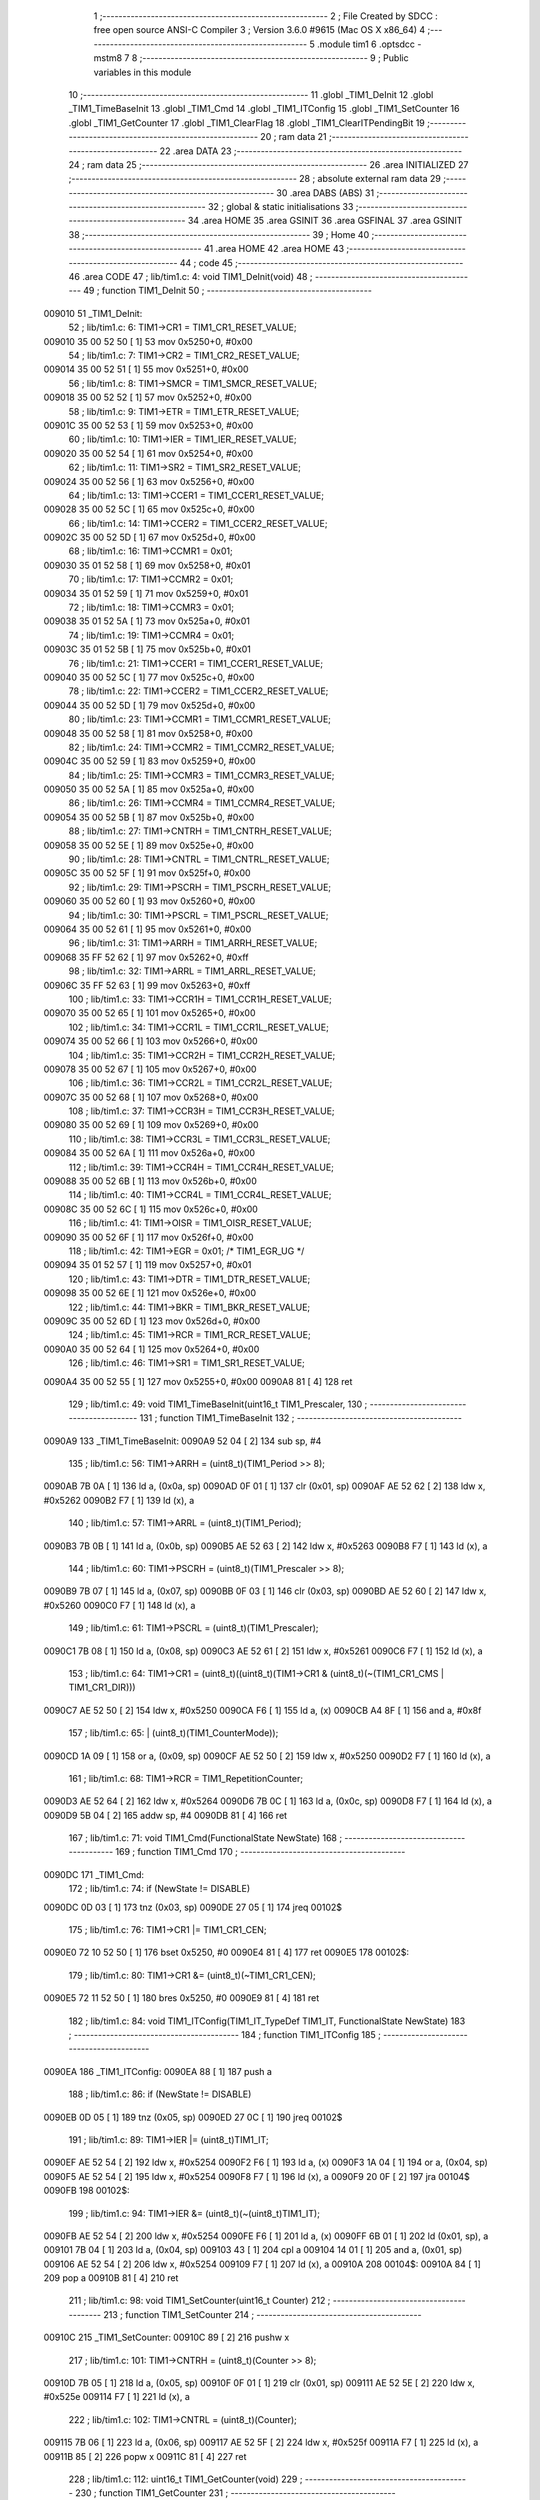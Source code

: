                                       1 ;--------------------------------------------------------
                                      2 ; File Created by SDCC : free open source ANSI-C Compiler
                                      3 ; Version 3.6.0 #9615 (Mac OS X x86_64)
                                      4 ;--------------------------------------------------------
                                      5 	.module tim1
                                      6 	.optsdcc -mstm8
                                      7 	
                                      8 ;--------------------------------------------------------
                                      9 ; Public variables in this module
                                     10 ;--------------------------------------------------------
                                     11 	.globl _TIM1_DeInit
                                     12 	.globl _TIM1_TimeBaseInit
                                     13 	.globl _TIM1_Cmd
                                     14 	.globl _TIM1_ITConfig
                                     15 	.globl _TIM1_SetCounter
                                     16 	.globl _TIM1_GetCounter
                                     17 	.globl _TIM1_ClearFlag
                                     18 	.globl _TIM1_ClearITPendingBit
                                     19 ;--------------------------------------------------------
                                     20 ; ram data
                                     21 ;--------------------------------------------------------
                                     22 	.area DATA
                                     23 ;--------------------------------------------------------
                                     24 ; ram data
                                     25 ;--------------------------------------------------------
                                     26 	.area INITIALIZED
                                     27 ;--------------------------------------------------------
                                     28 ; absolute external ram data
                                     29 ;--------------------------------------------------------
                                     30 	.area DABS (ABS)
                                     31 ;--------------------------------------------------------
                                     32 ; global & static initialisations
                                     33 ;--------------------------------------------------------
                                     34 	.area HOME
                                     35 	.area GSINIT
                                     36 	.area GSFINAL
                                     37 	.area GSINIT
                                     38 ;--------------------------------------------------------
                                     39 ; Home
                                     40 ;--------------------------------------------------------
                                     41 	.area HOME
                                     42 	.area HOME
                                     43 ;--------------------------------------------------------
                                     44 ; code
                                     45 ;--------------------------------------------------------
                                     46 	.area CODE
                                     47 ;	lib/tim1.c: 4: void TIM1_DeInit(void)
                                     48 ;	-----------------------------------------
                                     49 ;	 function TIM1_DeInit
                                     50 ;	-----------------------------------------
      009010                         51 _TIM1_DeInit:
                                     52 ;	lib/tim1.c: 6: TIM1->CR1  = TIM1_CR1_RESET_VALUE;
      009010 35 00 52 50      [ 1]   53 	mov	0x5250+0, #0x00
                                     54 ;	lib/tim1.c: 7: TIM1->CR2  = TIM1_CR2_RESET_VALUE;
      009014 35 00 52 51      [ 1]   55 	mov	0x5251+0, #0x00
                                     56 ;	lib/tim1.c: 8: TIM1->SMCR = TIM1_SMCR_RESET_VALUE;
      009018 35 00 52 52      [ 1]   57 	mov	0x5252+0, #0x00
                                     58 ;	lib/tim1.c: 9: TIM1->ETR  = TIM1_ETR_RESET_VALUE;
      00901C 35 00 52 53      [ 1]   59 	mov	0x5253+0, #0x00
                                     60 ;	lib/tim1.c: 10: TIM1->IER  = TIM1_IER_RESET_VALUE;
      009020 35 00 52 54      [ 1]   61 	mov	0x5254+0, #0x00
                                     62 ;	lib/tim1.c: 11: TIM1->SR2  = TIM1_SR2_RESET_VALUE;
      009024 35 00 52 56      [ 1]   63 	mov	0x5256+0, #0x00
                                     64 ;	lib/tim1.c: 13: TIM1->CCER1 = TIM1_CCER1_RESET_VALUE;
      009028 35 00 52 5C      [ 1]   65 	mov	0x525c+0, #0x00
                                     66 ;	lib/tim1.c: 14: TIM1->CCER2 = TIM1_CCER2_RESET_VALUE;
      00902C 35 00 52 5D      [ 1]   67 	mov	0x525d+0, #0x00
                                     68 ;	lib/tim1.c: 16: TIM1->CCMR1 = 0x01;
      009030 35 01 52 58      [ 1]   69 	mov	0x5258+0, #0x01
                                     70 ;	lib/tim1.c: 17: TIM1->CCMR2 = 0x01;
      009034 35 01 52 59      [ 1]   71 	mov	0x5259+0, #0x01
                                     72 ;	lib/tim1.c: 18: TIM1->CCMR3 = 0x01;
      009038 35 01 52 5A      [ 1]   73 	mov	0x525a+0, #0x01
                                     74 ;	lib/tim1.c: 19: TIM1->CCMR4 = 0x01;
      00903C 35 01 52 5B      [ 1]   75 	mov	0x525b+0, #0x01
                                     76 ;	lib/tim1.c: 21: TIM1->CCER1 = TIM1_CCER1_RESET_VALUE;
      009040 35 00 52 5C      [ 1]   77 	mov	0x525c+0, #0x00
                                     78 ;	lib/tim1.c: 22: TIM1->CCER2 = TIM1_CCER2_RESET_VALUE;
      009044 35 00 52 5D      [ 1]   79 	mov	0x525d+0, #0x00
                                     80 ;	lib/tim1.c: 23: TIM1->CCMR1 = TIM1_CCMR1_RESET_VALUE;
      009048 35 00 52 58      [ 1]   81 	mov	0x5258+0, #0x00
                                     82 ;	lib/tim1.c: 24: TIM1->CCMR2 = TIM1_CCMR2_RESET_VALUE;
      00904C 35 00 52 59      [ 1]   83 	mov	0x5259+0, #0x00
                                     84 ;	lib/tim1.c: 25: TIM1->CCMR3 = TIM1_CCMR3_RESET_VALUE;
      009050 35 00 52 5A      [ 1]   85 	mov	0x525a+0, #0x00
                                     86 ;	lib/tim1.c: 26: TIM1->CCMR4 = TIM1_CCMR4_RESET_VALUE;
      009054 35 00 52 5B      [ 1]   87 	mov	0x525b+0, #0x00
                                     88 ;	lib/tim1.c: 27: TIM1->CNTRH = TIM1_CNTRH_RESET_VALUE;
      009058 35 00 52 5E      [ 1]   89 	mov	0x525e+0, #0x00
                                     90 ;	lib/tim1.c: 28: TIM1->CNTRL = TIM1_CNTRL_RESET_VALUE;
      00905C 35 00 52 5F      [ 1]   91 	mov	0x525f+0, #0x00
                                     92 ;	lib/tim1.c: 29: TIM1->PSCRH = TIM1_PSCRH_RESET_VALUE;
      009060 35 00 52 60      [ 1]   93 	mov	0x5260+0, #0x00
                                     94 ;	lib/tim1.c: 30: TIM1->PSCRL = TIM1_PSCRL_RESET_VALUE;
      009064 35 00 52 61      [ 1]   95 	mov	0x5261+0, #0x00
                                     96 ;	lib/tim1.c: 31: TIM1->ARRH  = TIM1_ARRH_RESET_VALUE;
      009068 35 FF 52 62      [ 1]   97 	mov	0x5262+0, #0xff
                                     98 ;	lib/tim1.c: 32: TIM1->ARRL  = TIM1_ARRL_RESET_VALUE;
      00906C 35 FF 52 63      [ 1]   99 	mov	0x5263+0, #0xff
                                    100 ;	lib/tim1.c: 33: TIM1->CCR1H = TIM1_CCR1H_RESET_VALUE;
      009070 35 00 52 65      [ 1]  101 	mov	0x5265+0, #0x00
                                    102 ;	lib/tim1.c: 34: TIM1->CCR1L = TIM1_CCR1L_RESET_VALUE;
      009074 35 00 52 66      [ 1]  103 	mov	0x5266+0, #0x00
                                    104 ;	lib/tim1.c: 35: TIM1->CCR2H = TIM1_CCR2H_RESET_VALUE;
      009078 35 00 52 67      [ 1]  105 	mov	0x5267+0, #0x00
                                    106 ;	lib/tim1.c: 36: TIM1->CCR2L = TIM1_CCR2L_RESET_VALUE;
      00907C 35 00 52 68      [ 1]  107 	mov	0x5268+0, #0x00
                                    108 ;	lib/tim1.c: 37: TIM1->CCR3H = TIM1_CCR3H_RESET_VALUE;
      009080 35 00 52 69      [ 1]  109 	mov	0x5269+0, #0x00
                                    110 ;	lib/tim1.c: 38: TIM1->CCR3L = TIM1_CCR3L_RESET_VALUE;
      009084 35 00 52 6A      [ 1]  111 	mov	0x526a+0, #0x00
                                    112 ;	lib/tim1.c: 39: TIM1->CCR4H = TIM1_CCR4H_RESET_VALUE;
      009088 35 00 52 6B      [ 1]  113 	mov	0x526b+0, #0x00
                                    114 ;	lib/tim1.c: 40: TIM1->CCR4L = TIM1_CCR4L_RESET_VALUE;
      00908C 35 00 52 6C      [ 1]  115 	mov	0x526c+0, #0x00
                                    116 ;	lib/tim1.c: 41: TIM1->OISR  = TIM1_OISR_RESET_VALUE;
      009090 35 00 52 6F      [ 1]  117 	mov	0x526f+0, #0x00
                                    118 ;	lib/tim1.c: 42: TIM1->EGR   = 0x01; /* TIM1_EGR_UG */
      009094 35 01 52 57      [ 1]  119 	mov	0x5257+0, #0x01
                                    120 ;	lib/tim1.c: 43: TIM1->DTR   = TIM1_DTR_RESET_VALUE;
      009098 35 00 52 6E      [ 1]  121 	mov	0x526e+0, #0x00
                                    122 ;	lib/tim1.c: 44: TIM1->BKR   = TIM1_BKR_RESET_VALUE;
      00909C 35 00 52 6D      [ 1]  123 	mov	0x526d+0, #0x00
                                    124 ;	lib/tim1.c: 45: TIM1->RCR   = TIM1_RCR_RESET_VALUE;
      0090A0 35 00 52 64      [ 1]  125 	mov	0x5264+0, #0x00
                                    126 ;	lib/tim1.c: 46: TIM1->SR1   = TIM1_SR1_RESET_VALUE;
      0090A4 35 00 52 55      [ 1]  127 	mov	0x5255+0, #0x00
      0090A8 81               [ 4]  128 	ret
                                    129 ;	lib/tim1.c: 49: void TIM1_TimeBaseInit(uint16_t TIM1_Prescaler,
                                    130 ;	-----------------------------------------
                                    131 ;	 function TIM1_TimeBaseInit
                                    132 ;	-----------------------------------------
      0090A9                        133 _TIM1_TimeBaseInit:
      0090A9 52 04            [ 2]  134 	sub	sp, #4
                                    135 ;	lib/tim1.c: 56: TIM1->ARRH = (uint8_t)(TIM1_Period >> 8);
      0090AB 7B 0A            [ 1]  136 	ld	a, (0x0a, sp)
      0090AD 0F 01            [ 1]  137 	clr	(0x01, sp)
      0090AF AE 52 62         [ 2]  138 	ldw	x, #0x5262
      0090B2 F7               [ 1]  139 	ld	(x), a
                                    140 ;	lib/tim1.c: 57: TIM1->ARRL = (uint8_t)(TIM1_Period);
      0090B3 7B 0B            [ 1]  141 	ld	a, (0x0b, sp)
      0090B5 AE 52 63         [ 2]  142 	ldw	x, #0x5263
      0090B8 F7               [ 1]  143 	ld	(x), a
                                    144 ;	lib/tim1.c: 60: TIM1->PSCRH = (uint8_t)(TIM1_Prescaler >> 8);
      0090B9 7B 07            [ 1]  145 	ld	a, (0x07, sp)
      0090BB 0F 03            [ 1]  146 	clr	(0x03, sp)
      0090BD AE 52 60         [ 2]  147 	ldw	x, #0x5260
      0090C0 F7               [ 1]  148 	ld	(x), a
                                    149 ;	lib/tim1.c: 61: TIM1->PSCRL = (uint8_t)(TIM1_Prescaler);
      0090C1 7B 08            [ 1]  150 	ld	a, (0x08, sp)
      0090C3 AE 52 61         [ 2]  151 	ldw	x, #0x5261
      0090C6 F7               [ 1]  152 	ld	(x), a
                                    153 ;	lib/tim1.c: 64: TIM1->CR1 = (uint8_t)((uint8_t)(TIM1->CR1 & (uint8_t)(~(TIM1_CR1_CMS | TIM1_CR1_DIR)))
      0090C7 AE 52 50         [ 2]  154 	ldw	x, #0x5250
      0090CA F6               [ 1]  155 	ld	a, (x)
      0090CB A4 8F            [ 1]  156 	and	a, #0x8f
                                    157 ;	lib/tim1.c: 65: | (uint8_t)(TIM1_CounterMode));
      0090CD 1A 09            [ 1]  158 	or	a, (0x09, sp)
      0090CF AE 52 50         [ 2]  159 	ldw	x, #0x5250
      0090D2 F7               [ 1]  160 	ld	(x), a
                                    161 ;	lib/tim1.c: 68: TIM1->RCR = TIM1_RepetitionCounter;
      0090D3 AE 52 64         [ 2]  162 	ldw	x, #0x5264
      0090D6 7B 0C            [ 1]  163 	ld	a, (0x0c, sp)
      0090D8 F7               [ 1]  164 	ld	(x), a
      0090D9 5B 04            [ 2]  165 	addw	sp, #4
      0090DB 81               [ 4]  166 	ret
                                    167 ;	lib/tim1.c: 71: void TIM1_Cmd(FunctionalState NewState)
                                    168 ;	-----------------------------------------
                                    169 ;	 function TIM1_Cmd
                                    170 ;	-----------------------------------------
      0090DC                        171 _TIM1_Cmd:
                                    172 ;	lib/tim1.c: 74: if (NewState != DISABLE)
      0090DC 0D 03            [ 1]  173 	tnz	(0x03, sp)
      0090DE 27 05            [ 1]  174 	jreq	00102$
                                    175 ;	lib/tim1.c: 76: TIM1->CR1 |= TIM1_CR1_CEN;
      0090E0 72 10 52 50      [ 1]  176 	bset	0x5250, #0
      0090E4 81               [ 4]  177 	ret
      0090E5                        178 00102$:
                                    179 ;	lib/tim1.c: 80: TIM1->CR1 &= (uint8_t)(~TIM1_CR1_CEN);
      0090E5 72 11 52 50      [ 1]  180 	bres	0x5250, #0
      0090E9 81               [ 4]  181 	ret
                                    182 ;	lib/tim1.c: 84: void TIM1_ITConfig(TIM1_IT_TypeDef  TIM1_IT, FunctionalState NewState)
                                    183 ;	-----------------------------------------
                                    184 ;	 function TIM1_ITConfig
                                    185 ;	-----------------------------------------
      0090EA                        186 _TIM1_ITConfig:
      0090EA 88               [ 1]  187 	push	a
                                    188 ;	lib/tim1.c: 86: if (NewState != DISABLE)
      0090EB 0D 05            [ 1]  189 	tnz	(0x05, sp)
      0090ED 27 0C            [ 1]  190 	jreq	00102$
                                    191 ;	lib/tim1.c: 89: TIM1->IER |= (uint8_t)TIM1_IT;
      0090EF AE 52 54         [ 2]  192 	ldw	x, #0x5254
      0090F2 F6               [ 1]  193 	ld	a, (x)
      0090F3 1A 04            [ 1]  194 	or	a, (0x04, sp)
      0090F5 AE 52 54         [ 2]  195 	ldw	x, #0x5254
      0090F8 F7               [ 1]  196 	ld	(x), a
      0090F9 20 0F            [ 2]  197 	jra	00104$
      0090FB                        198 00102$:
                                    199 ;	lib/tim1.c: 94: TIM1->IER &= (uint8_t)(~(uint8_t)TIM1_IT);
      0090FB AE 52 54         [ 2]  200 	ldw	x, #0x5254
      0090FE F6               [ 1]  201 	ld	a, (x)
      0090FF 6B 01            [ 1]  202 	ld	(0x01, sp), a
      009101 7B 04            [ 1]  203 	ld	a, (0x04, sp)
      009103 43               [ 1]  204 	cpl	a
      009104 14 01            [ 1]  205 	and	a, (0x01, sp)
      009106 AE 52 54         [ 2]  206 	ldw	x, #0x5254
      009109 F7               [ 1]  207 	ld	(x), a
      00910A                        208 00104$:
      00910A 84               [ 1]  209 	pop	a
      00910B 81               [ 4]  210 	ret
                                    211 ;	lib/tim1.c: 98: void TIM1_SetCounter(uint16_t Counter)
                                    212 ;	-----------------------------------------
                                    213 ;	 function TIM1_SetCounter
                                    214 ;	-----------------------------------------
      00910C                        215 _TIM1_SetCounter:
      00910C 89               [ 2]  216 	pushw	x
                                    217 ;	lib/tim1.c: 101: TIM1->CNTRH = (uint8_t)(Counter >> 8);
      00910D 7B 05            [ 1]  218 	ld	a, (0x05, sp)
      00910F 0F 01            [ 1]  219 	clr	(0x01, sp)
      009111 AE 52 5E         [ 2]  220 	ldw	x, #0x525e
      009114 F7               [ 1]  221 	ld	(x), a
                                    222 ;	lib/tim1.c: 102: TIM1->CNTRL = (uint8_t)(Counter);
      009115 7B 06            [ 1]  223 	ld	a, (0x06, sp)
      009117 AE 52 5F         [ 2]  224 	ldw	x, #0x525f
      00911A F7               [ 1]  225 	ld	(x), a
      00911B 85               [ 2]  226 	popw	x
      00911C 81               [ 4]  227 	ret
                                    228 ;	lib/tim1.c: 112: uint16_t TIM1_GetCounter(void)
                                    229 ;	-----------------------------------------
                                    230 ;	 function TIM1_GetCounter
                                    231 ;	-----------------------------------------
      00911D                        232 _TIM1_GetCounter:
      00911D 52 04            [ 2]  233 	sub	sp, #4
                                    234 ;	lib/tim1.c: 116: tmpcntr = ((uint16_t)TIM1->CNTRH << 8);
      00911F AE 52 5E         [ 2]  235 	ldw	x, #0x525e
      009122 F6               [ 1]  236 	ld	a, (x)
      009123 95               [ 1]  237 	ld	xh, a
      009124 4F               [ 1]  238 	clr	a
      009125 4F               [ 1]  239 	clr	a
      009126 6B 02            [ 1]  240 	ld	(0x02, sp), a
                                    241 ;	lib/tim1.c: 119: return (uint16_t)(tmpcntr | (uint16_t)(TIM1->CNTRL));
      009128 90 AE 52 5F      [ 2]  242 	ldw	y, #0x525f
      00912C 90 F6            [ 1]  243 	ld	a, (y)
      00912E 0F 03            [ 1]  244 	clr	(0x03, sp)
      009130 1A 02            [ 1]  245 	or	a, (0x02, sp)
      009132 02               [ 1]  246 	rlwa	x
      009133 1A 03            [ 1]  247 	or	a, (0x03, sp)
      009135 95               [ 1]  248 	ld	xh, a
      009136 5B 04            [ 2]  249 	addw	sp, #4
      009138 81               [ 4]  250 	ret
                                    251 ;	lib/tim1.c: 141: void TIM1_ClearFlag(TIM1_FLAG_TypeDef TIM1_FLAG)
                                    252 ;	-----------------------------------------
                                    253 ;	 function TIM1_ClearFlag
                                    254 ;	-----------------------------------------
      009139                        255 _TIM1_ClearFlag:
      009139 89               [ 2]  256 	pushw	x
                                    257 ;	lib/tim1.c: 144: TIM1->SR1 = (uint8_t)(~(uint8_t)(TIM1_FLAG));
      00913A 7B 06            [ 1]  258 	ld	a, (0x06, sp)
      00913C 43               [ 1]  259 	cpl	a
      00913D AE 52 55         [ 2]  260 	ldw	x, #0x5255
      009140 F7               [ 1]  261 	ld	(x), a
                                    262 ;	lib/tim1.c: 145: TIM1->SR2 = (uint8_t)((uint8_t)(~((uint8_t)((uint16_t)TIM1_FLAG >> 8))) & 
      009141 7B 05            [ 1]  263 	ld	a, (0x05, sp)
      009143 0F 01            [ 1]  264 	clr	(0x01, sp)
      009145 43               [ 1]  265 	cpl	a
      009146 A4 1E            [ 1]  266 	and	a, #0x1e
      009148 AE 52 56         [ 2]  267 	ldw	x, #0x5256
      00914B F7               [ 1]  268 	ld	(x), a
      00914C 85               [ 2]  269 	popw	x
      00914D 81               [ 4]  270 	ret
                                    271 ;	lib/tim1.c: 169: void TIM1_ClearITPendingBit(TIM1_IT_TypeDef TIM1_IT)
                                    272 ;	-----------------------------------------
                                    273 ;	 function TIM1_ClearITPendingBit
                                    274 ;	-----------------------------------------
      00914E                        275 _TIM1_ClearITPendingBit:
                                    276 ;	lib/tim1.c: 172: TIM1->SR1 = (uint8_t)(~(uint8_t)TIM1_IT);
      00914E 7B 03            [ 1]  277 	ld	a, (0x03, sp)
      009150 43               [ 1]  278 	cpl	a
      009151 AE 52 55         [ 2]  279 	ldw	x, #0x5255
      009154 F7               [ 1]  280 	ld	(x), a
      009155 81               [ 4]  281 	ret
                                    282 	.area CODE
                                    283 	.area INITIALIZER
                                    284 	.area CABS (ABS)
